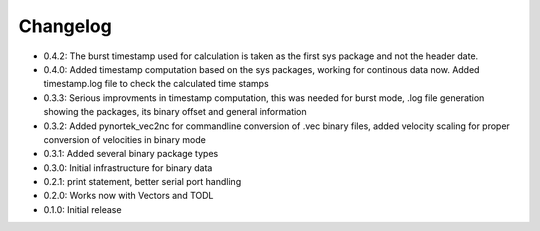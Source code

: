 Changelog
---------
- 0.4.2: The burst timestamp used for calculation is taken as the first sys package and not the header date. 
- 0.4.0: Added timestamp computation based on the sys packages, working for continous data now. Added timestamp.log file to check the calculated time stamps
- 0.3.3: Serious improvments in timestamp computation, this was needed for burst mode, .log file generation showing the packages, its binary offset and general information
- 0.3.2: Added pynortek_vec2nc for commandline conversion of .vec binary files, added velocity scaling for proper conversion of velocities in binary mode
- 0.3.1: Added several binary package types
- 0.3.0: Initial infrastructure for binary data
- 0.2.1: print statement, better serial port handling
- 0.2.0: Works now with Vectors and TODL
- 0.1.0: Initial release
